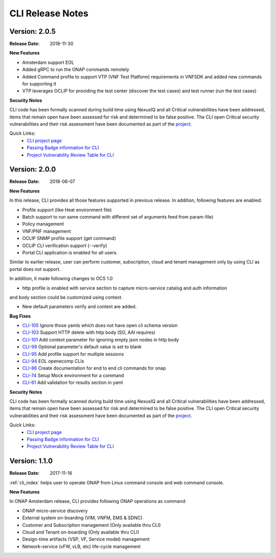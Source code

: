 .. This work is licensed under a Creative Commons Attribution 4.0 International License.


CLI Release Notes
=================

Version: 2.0.5
--------------

:Release Date: 2018-11-30

**New Features**

- Amsterdam support EOL
- Added gRPC to run the ONAP commands remotely
- Added Command profile to support VTP (VNF Test Platform) requirements in VNFSDK and added new commands for supporting it
- VTP leverages OCLIP for providing the test center (discover the test cases) and test runner (run the test cases)

**Security Notes**

CLI code has been formally scanned during build time using NexusIQ and all Critical vulnerabilities
have been addressed, items that remain open have been assessed for risk and determined to be false
positive. The CLI open Critical security vulnerabilities and their risk assessment have been
documented as part of the `project <https://wiki.onap.org/pages/viewpage.action?pageId=45298770>`_.

Quick Links:
    - `CLI project page <https://wiki.onap.org/display/DW/Command+Line+Interface+Project>`_

    - `Passing Badge information for CLI <https://bestpractices.coreinfrastructure.org/en/projects/1540>`_

    - `Project Vulnerability Review Table for CLI <https://wiki.onap.org/pages/viewpage.action?pageId=45298770>`_


Version: 2.0.0
--------------

:Release Date: 2018-06-07

**New Features**

In this release, CLI provides all those features supported in previous release. In addition,
following features are enabled:

* Profile support (like Heat environment file)
* Batch support to run same command with different set of arguments feed from param-file)
* Policy management
* VNF/PNF management
* OCLIP SNMP profile support (get command)
* OCLIP CLI verification support (--verify)
* Portal CLI application is enabled for all users.

Similar to earlier release, user can perform customer, subscription, cloud and tenant management only
by using CLI as portal does not support.

In addition, it made following changes to OCS 1.0

* http profile is enabled with service section to capture micro-service catalog and auth information
and body section could be customized using context.

* New default parameters verify and context are added.

**Bug Fixes**

* `CLI-105 <https://jira.onap.org/browse/CLI-105>`_   Ignore those yamls which does not have open cli schema version
* `CLI-103 <https://jira.onap.org/browse/CLI-103>`_   Support HTTP delete with http body (SO, AAI requires)
* `CLI-101 <https://jira.onap.org/browse/CLI-101>`_   Add context parameter for ignoring empty json nodes in http body
* `CLI-99 <https://jira.onap.org/browse/CLI-99>`_    Optional parameter's default value is set to blank
* `CLI-95 <https://jira.onap.org/browse/CLI-95>`_    Add profile support for multiple sessions
* `CLI-94 <https://jira.onap.org/browse/CLI-94>`_    EOL openecomp CLIs
* `CLI-86 <https://jira.onap.org/browse/CLI-86>`_    Create documentation for end to end cli commands for onap
* `CLI-74 <https://jira.onap.org/browse/CLI-74>`_    Setup Mock environment for a command
* `CLI-61 <https://jira.onap.org/browse/CLI-61>`_    Add validation for results section in yaml

**Security Notes**

CLI code has been formally scanned during build time using NexusIQ and all Critical vulnerabilities
have been addressed, items that remain open have been assessed for risk and determined to be false
positive. The CLI open Critical security vulnerabilities and their risk assessment have been
documented as part of the `project <https://wiki.onap.org/pages/viewpage.action?pageId=28377287>`_.

Quick Links:
    - `CLI project page <https://wiki.onap.org/display/DW/Command+Line+Interface+Project>`_

    - `Passing Badge information for CLI <https://bestpractices.coreinfrastructure.org/en/projects/1540>`_

    - `Project Vulnerability Review Table for CLI <https://wiki.onap.org/pages/viewpage.action?pageId=28377287>`_

Version: 1.1.0
--------------

:Release Date: 2017-11-16

:ref:`cli_index` helps user to operate ONAP from Linux command console and web command console.

**New Features**

In ONAP Amsterdam release, CLI provides following ONAP operations as command:

* ONAP micro-service discovery
* External system on-boarding (VIM, VNFM, EMS & SDNC)
* Customer and Subscription management (Only available thru CLI)
* Cloud and Tenant on-boarding (Only available thru CLI)
* Design-time artifacts (VSP, VF, Service model) management
* Network-service (vFW, vLB, etc)  life-cycle management
